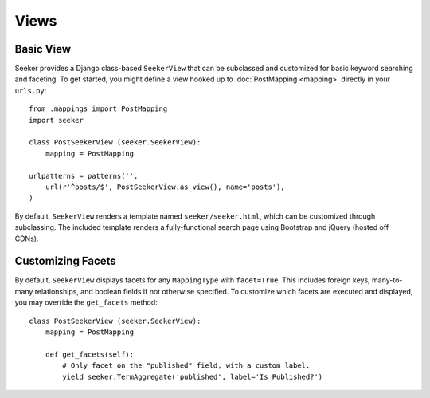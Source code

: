 Views
=====

Basic View
----------

Seeker provides a Django class-based ``SeekerView`` that can be subclassed and customized for basic keyword searching and faceting.
To get started, you might define a view hooked up to :doc:`PostMapping <mapping>` directly in your ``urls.py``::

    from .mappings import PostMapping
    import seeker

    class PostSeekerView (seeker.SeekerView):
        mapping = PostMapping
    
    urlpatterns = patterns('',
        url(r'^posts/$', PostSeekerView.as_view(), name='posts'),
    )

By default, ``SeekerView`` renders a template named ``seeker/seeker.html``, which can be customized through subclassing. The included
template renders a fully-functional search page using Bootstrap and jQuery (hosted off CDNs).


Customizing Facets
------------------

By default, ``SeekerView`` displays facets for any ``MappingType`` with ``facet=True``. This includes foreign keys, many-to-many relationships,
and boolean fields if not otherwise specified. To customize which facets are executed and displayed, you may override the ``get_facets`` method::

    class PostSeekerView (seeker.SeekerView):
        mapping = PostMapping
        
        def get_facets(self):
            # Only facet on the "published" field, with a custom label.
            yield seeker.TermAggregate('published', label='Is Published?')
